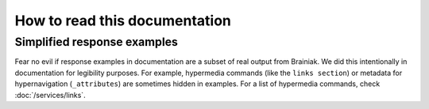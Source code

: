 How to read this documentation
==============================

Simplified response examples
----------------------------

Fear no evil if response examples in documentation are a subset of real output from Brainiak.
We did this intentionally in documentation for legibility purposes.
For example, hypermedia commands (like the ``links section``) or metadata for hypernavigation (``_attributes``) are sometimes hidden in examples.
For a list of hypermedia commands, check :doc:`/services/links`.
